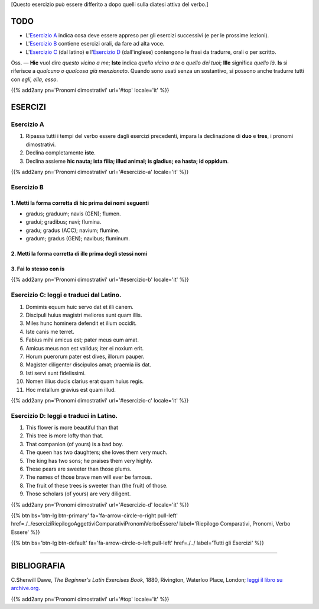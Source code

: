 .. title: Esercizi elementari di Latino. Pronomi Dimostrativi.
.. slug: pronomiDimostrativi
.. date: 2017-03-16 15:00:42 UTC+01:00
.. tags: latino, verbo essere, pronomi, pronomi dimostrativi, grammatica, grammatica latina, esercizi, beginner's latin esercizios
.. category: latino
.. link: https://archive.org/details/beginnerslatine01dawegoog
.. description: latino, verbo essere, pronomi, pronomi dimostrativi, grammatica, grammatica latina, esercizi. da The Beginner's Latin Exercises Book, C.Sherwill Dawe.
.. type: text
.. previewimage: /images/mCC.jpg


.. media:: http://instagr.am/p/BRkd0Azj_4z/


[Questo esercizio può essere differito a dopo quelli sulla diatesi attiva del verbo.] 


TODO
====

* L'`Esercizio A`_ indica cosa deve essere appreso per gli esercizi successivi (e per le prossime lezioni). 
* L'`Esercizio B`_ contiene esercizi orali, da fare ad alta voce. 
* L'`Esercizio C`_ (dal latino) e l'`Esercizio D`_ (dall'inglese) contengono le frasi da tradurre, orali o per scritto.


Oss. — **Hic** vuol dire *questo vicino a me*; **Iste** indica *quello vicino a te* o *quello dei tuoi*; **Ille** significa *quello là*. **Is** si riferisce a *qualcuno o qualcosa già menzionato*. Quando sono usati senza un sostantivo, si possono anche tradurre tutti con *egli, ella, esso*. 

{{% add2any pn='Pronomi dimostrativi' url='#top' locale='it' %}}


ESERCIZI
=========

.. _Esercizio A:

Esercizio A 
-----------

1. Ripassa tutti i tempi del verbo essere dagli esercizi precedenti, impara la declinazione di **duo** e **tres**, i pronomi dimostrativi. 
2. Declina completamente **iste**. 
3. Declina assieme **hic nauta; ista filia; illud animal; is gladius; ea hasta; id oppidum**. 

{{% add2any pn='Pronomi dimostrativi' url='#esercizio-a' locale='it' %}}

.. _Esercizio B:

Esercizio B 
-----------

1. Metti la forma corretta di **hic** prima dei nomi seguenti
~~~~~~~~~~~~~~~~~~~~~~~~~~~~~~~~~~~~~~~~~~~~~~~~~~~~~~~~~~~~~~~

* gradus; graduum; navis (GEN); flumen. 
* gradui; gradibus; navi; flumina. 
* gradu; gradus (ACC); navium; flumine. 
* gradum; gradus (GEN); navibus; fluminum. 

2. Metti la forma corretta di **ille** prima degli stessi nomi
~~~~~~~~~~~~~~~~~~~~~~~~~~~~~~~~~~~~~~~~~~~~~~~~~~~~~~~~~~~~~~~~

3. Fai lo stesso con **is** 
~~~~~~~~~~~~~~~~~~~~~~~~~~~~~~~~~~~~~~~~~~~~

{{% add2any pn='Pronomi dimostrativi' url='#esercizio-b' locale='it' %}}

.. _Esercizio C:

Esercizio C: leggi e traduci dal Latino.
------------------------------------------

1. Domimis equum huic servo dat et illi canem. 
2. Discipuli huius magistri meliores sunt quam illis. 
3. Miles hunc hominera defendit et ilium occidit. 
4. Iste canis me terret. 
5. Fabius mihi amicus est; pater meus eum amat. 
6. Amicus meus non est validus; iter ei noxium erit. 
7. Horum puerorum pater est dives, illorum pauper. 
8. Magister diligenter discipulos amat; praemia iis dat. 
9. Isti servi sunt fidelissimi. 
10. Nomen illius ducis clarius erat quam huius regis. 
11. Hoc metallum gravius est quam illud. 

{{% add2any pn='Pronomi dimostrativi' url='#esercizio-c' locale='it' %}}

.. _Esercizio D:

Esercizio D: leggi e traduci in Latino. 
--------------------------------------------

1. This flower is more beautiful than that 
2. This tree is more lofty than that. 
3. That companion (of yours) is a bad boy. 
4. The queen has two daughters; she loves them very much. 
5. The king has two sons; he praises them very highly. 
6. These pears are sweeter than those plums. 
7. The names of those brave men will ever be famous. 
8. The fruit of these trees is sweeter than (the fruit) of those. 
9. Those scholars (of yours) are very diligent. 

{{% add2any pn='Pronomi dimostrativi' url='#esercizio-d' locale='it' %}}


{{% btn bs='btn-lg btn-primary' fa='fa-arrow-circle-o-right pull-left' href=./../eserciziRiepilogoAggettiviComparativiPronomiVerboEssere/ label='Riepilogo Comparativi, Pronomi, Verbo Essere' %}}

{{% btn bs='btn-lg btn-default' fa='fa-arrow-circle-o-left pull-left' href=./../ label='Tutti gli Esercizi' %}}

----

BIBLIOGRAFIA
==============

C.Sherwill Dawe, *The Beginner's Latin Exercises Book*, 1880, Rivington, Waterloo Place, London; `leggi il libro su archive.org. <https://archive.org/details/beginnerslatine01dawegoog>`_

{{% add2any pn='Pronomi dimostrativi' url='#top' locale='it' %}}

